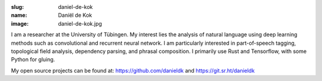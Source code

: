:slug: daniel-de-kok
:name: Daniël de Kok
:image: daniel-de-kok.jpg

I am a researcher at the University of Tübingen. My interest lies the analysis
of natural language using deep learning methods such as convolutional and
recurrent neural network. I am particularly interested in part-of-speech tagging,
topological field analysis, dependency parsing, and phrasal composition. I
primarily use Rust and Tensorflow, with some Python for gluing.

My open source projects can be found at: https://github.com/danieldk and
https://git.sr.ht/danieldk
